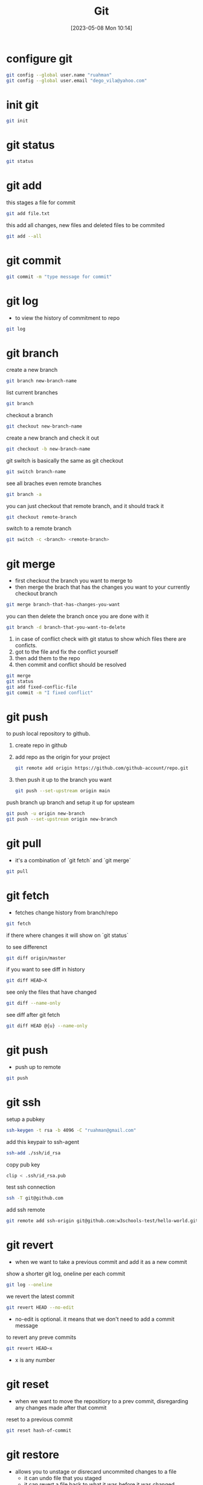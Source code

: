 #+title:      Git
#+date:       [2023-05-08 Mon 10:14]
#+filetags:   :tech:
#+identifier: 20230508T101444

* configure git
#+begin_src bash
  git config --global user.name "ruahman"
  git config --global user.email "dego_vila@yahoo.com"
#+end_src

* init git
#+begin_src bash
  git init
#+end_src

* git status
#+begin_src bash
  git status
#+end_src

* git add

this stages a file for commit
#+begin_src bash
  git add file.txt
#+end_src

this add all changes, new files and deleted files to be commited
#+begin_src bash
  git add --all
#+end_src  

* git commit
#+begin_src bash
  git commit -m "type message for commit"
#+end_src

* git log
- to view the history of commitment to repo
  
#+begin_src bash
  git log
#+end_src  

* git branch

create a new branch
#+begin_src bash
  git branch new-branch-name
#+end_src

list current branches
#+begin_src bash
  git branch
#+end_src

checkout a branch
#+begin_src bash
  git checkout new-branch-name
#+end_src

create a new branch and check it out
#+begin_src bash
  git checkout -b new-branch-name
#+end_src

git switch is basically the same as git checkout
#+begin_src bash
  git switch branch-name
#+end_src

see all braches even remote branches
#+begin_src bash
  git branch -a
#+end_src

you can just checkout that remote branch, and it should track it
#+begin_src bash
  git checkout remote-branch
#+end_src

switch to a remote branch
#+begin_src bash
  git switch -c <branch> <remote-branch>
#+end_src

* git merge
- first checkout the branch you want to merge to
- then merge the brach that has the changes you want to your currently checkout branch

#+begin_src bash
  git merge branch-that-has-changes-you-want
#+end_src

you can then delete the branch once you are done with it
#+begin_src bash
  git branch -d branch-that-you-want-to-delete
#+end_src

1. in case of conflict check with git status to show which files there are conficts.
2. got to the file and fix the conflict yourself
3. then add them to the repo
4. then commit and conflict should be resolved
#+begin_src bash
  git merge
  git status
  git add fixed-conflic-file
  git commit -m "I fixed conflict"
#+end_src

* git push

to push local repository to github.
1. create repo in github
2. add repo as the origin for your project
   #+begin_src bash
     git remote add origin https://github.com/github-account/repo.git
   #+end_src
3. then push it up to the branch you want
   #+begin_src bash
     git push --set-upstream origin main
   #+end_src

push branch up branch and setup it up for upsteam
#+begin_src bash
  git push -u origin new-branch
  git push --set-upstream origin new-branch
#+end_src

* git pull
- it's a combination of `git fetch` and `git merge`
#+begin_src bash
  git pull
#+end_src

* git fetch
- fetches change history from branch/repo

#+begin_src bash
  git fetch
#+end_src

if there where changes it will show on `git status`

to see differenct
#+begin_src bash
  git diff origin/master
#+end_src

if you want to see diff in history
#+begin_src bash
  git diff HEAD~X
#+end_src

see only the files that have changed
#+begin_src bash
  git diff --name-only
#+end_src

see diff after git fetch
#+begin_src bash
   git diff HEAD @{u} --name-only
#+end_src

* git push
- push up to remote
#+begin_src bash
  git push
#+end_src

* git ssh
setup a pubkey
#+begin_src bash
  ssh-keygen -t rsa -b 4096 -C "ruahman@gmail.com"
#+end_src

add this keypair to ssh-agent
#+begin_src bash
  ssh-add ./ssh/id_rsa
#+end_src

copy pub key
#+begin_src bash
  clip < .ssh/id_rsa.pub
#+end_src

test ssh connection
#+begin_src bash
  ssh -T git@github.com
#+end_src

add ssh remote
#+begin_src bash
  git remote add ssh-origin git@github.com:w3schools-test/hello-world.git
#+end_src

* git revert
- when we want to take a previous commit and add it as a new commit

show a shorter git log, oneline per each commit
#+begin_src bash
  git log --oneline
#+end_src

we revert the latest commit
#+begin_src bash
  git revert HEAD --no-edit
#+end_src
- no-edit is optional. it means that we don't need to add a commit message

to revert any preve commits
#+begin_src bash
  git revert HEAD~x
#+end_src
- x is any number

* git reset
- when we want to move the repositiory to a prev commit, disregarding any changes made after that commit

reset to a previous commit
#+begin_src bash
  git reset hash-of-commit
#+end_src

* git restore
- allows you to unstage or disrecard uncommited changes to a file
  + it can undo file that you staged
  + it can revert a file back to what it was before it was changed

get rid of uncommit changes to a file
#+begin_src bash
  git restore file-with-uncommited-changes
#+end_src

get file out of staging area
#+begin_src bash
  git restore --staged file-that-was-staged
#+end_src

you can specify a specific commit of the file
#+begin_src bash
  git restore --source commit-hash file-you-wish-to-restore-to-time-of-commit
#+end_src
